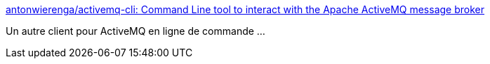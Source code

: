 :jbake-type: post
:jbake-status: published
:jbake-title: antonwierenga/activemq-cli: Command Line tool to interact with the Apache ActiveMQ message broker
:jbake-tags: activemq,command-line,client,open-source,conférence,_mois_févr.,_année_2020
:jbake-date: 2020-02-02
:jbake-depth: ../
:jbake-uri: shaarli/1580667106000.adoc
:jbake-source: https://nicolas-delsaux.hd.free.fr/Shaarli?searchterm=https%3A%2F%2Fgithub.com%2Fantonwierenga%2Factivemq-cli&searchtags=activemq+command-line+client+open-source+conf%C3%A9rence+_mois_f%C3%A9vr.+_ann%C3%A9e_2020
:jbake-style: shaarli

https://github.com/antonwierenga/activemq-cli[antonwierenga/activemq-cli: Command Line tool to interact with the Apache ActiveMQ message broker]

Un autre client pour ActiveMQ en ligne de commande ...
